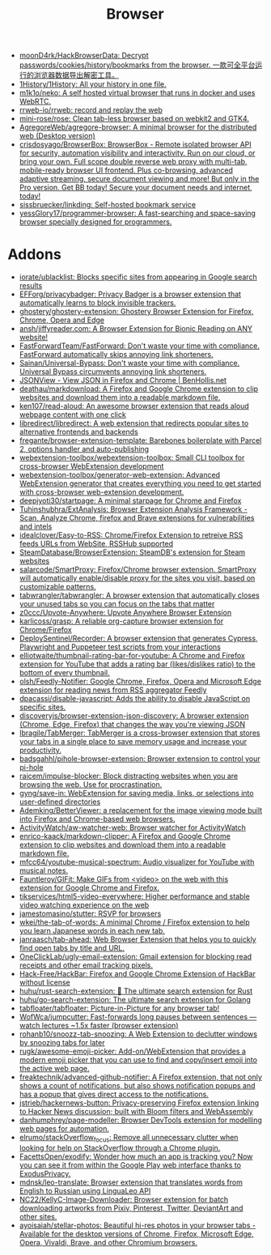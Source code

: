 :PROPERTIES:
:ID:       57032f25-0a28-4da0-990f-3d2af8490302
:END:
#+title: Browser

- [[https://github.com/moonD4rk/HackBrowserData][moonD4rk/HackBrowserData: Decrypt passwords/cookies/history/bookmarks from the browser. 一款可全平台运行的浏览器数据导出解密工具。]]
- [[https://github.com/1History/1History][1History/1History: All your history in one file.]]
- [[https://github.com/m1k1o/neko][m1k1o/neko: A self hosted virtual browser that runs in docker and uses WebRTC.]]
- [[https://github.com/rrweb-io/rrweb][rrweb-io/rrweb: record and replay the web]]
- [[https://github.com/mini-rose/rose][mini-rose/rose: Clean tab-less browser based on webkit2 and GTK4.]]
- [[https://github.com/AgregoreWeb/agregore-browser][AgregoreWeb/agregore-browser: A minimal browser for the distributed web (Desktop version)]]
- [[https://github.com/crisdosyago/BrowserBox][crisdosyago/BrowserBox: BrowserBox - Remote isolated browser API for security, automation visibility and interactivity. Run on our cloud, or bring your own. Full scope double reverse web proxy with multi-tab, mobile-ready browser UI frontend. Plus co-browsing, advanced adaptive streaming, secure document viewing and more! But only in the Pro version. Get BB today! Secure your document needs and internet, today!]]
- [[https://github.com/sissbruecker/linkding][sissbruecker/linkding: Self-hosted bookmark service]]
- [[https://github.com/yessGlory17/programmer-browser][yessGlory17/programmer-browser: A fast-searching and space-saving browser specially designed for programmers.]]

* Addons
- [[https://github.com/iorate/ublacklist][iorate/ublacklist: Blocks specific sites from appearing in Google search results]]
- [[https://github.com/EFForg/privacybadger][EFForg/privacybadger: Privacy Badger is a browser extension that automatically learns to block invisible trackers.]]
- [[https://github.com/ghostery/ghostery-extension][ghostery/ghostery-extension: Ghostery Browser Extension for Firefox, Chrome, Opera and Edge]]
- [[https://github.com/ansh/jiffyreader.com][ansh/jiffyreader.com: A Browser Extension for Bionic Reading on ANY website!]]
- [[https://github.com/FastForwardTeam/FastForward][FastForwardTeam/FastForward: Don't waste your time with compliance. FastForward automatically skips annoying link shorteners.]]
- [[https://github.com/Sainan/Universal-Bypass][Sainan/Universal-Bypass: Don't waste your time with compliance. Universal Bypass circumvents annoying link shorteners.]]
- [[https://jsonview.com/][JSONView - View JSON in Firefox and Chrome | BenHollis.net]]
- [[https://github.com/deathau/markdownload][deathau/markdownload: A Firefox and Google Chrome extension to clip websites and download them into a readable markdown file.]]
- [[https://github.com/ken107/read-aloud][ken107/read-aloud: An awesome browser extension that reads aloud webpage content with one click]]
- [[https://github.com/libredirect/libredirect][libredirect/libredirect: A web extension that redirects popular sites to alternative frontends and backends]]
- [[https://github.com/fregante/browser-extension-template][fregante/browser-extension-template: Barebones boilerplate with Parcel 2, options handler and auto-publishing]]
- [[https://github.com/webextension-toolbox/webextension-toolbox][webextension-toolbox/webextension-toolbox: Small CLI toolbox for cross-browser WebExtension development]]
- [[https://github.com/webextension-toolbox/generator-web-extension][webextension-toolbox/generator-web-extension: Advanced WebExtension generator that creates everything you need to get started with cross-browser web-extension development.]]
- [[https://github.com/deepjyoti30/startpage][deepjyoti30/startpage: A minimal starpage for Chrome and Firefox]]
- [[https://github.com/Tuhinshubhra/ExtAnalysis][Tuhinshubhra/ExtAnalysis: Browser Extension Analysis Framework - Scan, Analyze Chrome, firefox and Brave extensions for vulnerabilities and intels]]
- [[https://github.com/idealclover/Easy-to-RSS][idealclover/Easy-to-RSS: Chrome/Firefox Extension to retreive RSS feeds URLs from WebSite, RSSHub supported]]
- [[https://github.com/SteamDatabase/BrowserExtension][SteamDatabase/BrowserExtension: SteamDB's extension for Steam websites]]
- [[https://github.com/salarcode/SmartProxy][salarcode/SmartProxy: Firefox/Chrome browser extension. SmartProxy will automatically enable/disable proxy for the sites you visit, based on customizable patterns.]]
- [[https://github.com/tabwrangler/tabwrangler][tabwrangler/tabwrangler: A browser extension that automatically closes your unused tabs so you can focus on the tabs that matter]]
- [[https://github.com/z0ccc/Upvote-Anywhere][z0ccc/Upvote-Anywhere: Upvote Anywhere Browser Extension]]
- [[https://github.com/karlicoss/grasp][karlicoss/grasp: A reliable org-capture browser extension for Chrome/Firefox]]
- [[https://github.com/DeploySentinel/Recorder][DeploySentinel/Recorder: A browser extension that generates Cypress, Playwright and Puppeteer test scripts from your interactions]]
- [[https://github.com/elliotwaite/thumbnail-rating-bar-for-youtube][elliotwaite/thumbnail-rating-bar-for-youtube: A Chrome and Firefox extension for YouTube that adds a rating bar (likes/dislikes ratio) to the bottom of every thumbnail.]]
- [[https://github.com/olsh/Feedly-Notifier][olsh/Feedly-Notifier: Google Chrome, Firefox, Opera and Microsoft Edge extension for reading news from RSS aggregator Feedly]]
- [[https://github.com/dpacassi/disable-javascript][dpacassi/disable-javascript: Adds the ability to disable JavaScript on specific sites.]]
- [[https://github.com/discoveryjs/browser-extension-json-discovery][discoveryjs/browser-extension-json-discovery: A browser extension (Chrome, Edge, Firefox) that changes the way you're viewing JSON]]
- [[https://github.com/lbragile/TabMerger][lbragile/TabMerger: TabMerger is a cross-browser extension that stores your tabs in a single place to save memory usage and increase your productivity.]]
- [[https://github.com/badsgahhl/pihole-browser-extension][badsgahhl/pihole-browser-extension: Browser extension to control your pi-hole]]
- [[https://github.com/raicem/impulse-blocker][raicem/impulse-blocker: Block distracting websites when you are browsing the web. Use for procrastination.]]
- [[https://github.com/gyng/save-in][gyng/save-in: WebExtension for saving media, links, or selections into user-defined directories]]
- [[https://github.com/Ademking/BetterViewer][Ademking/BetterViewer: a replacement for the image viewing mode built into Firefox and Chrome-based web browsers.]]
- [[https://github.com/ActivityWatch/aw-watcher-web][ActivityWatch/aw-watcher-web: Browser watcher for ActivityWatch]]
- [[https://github.com/enrico-kaack/markdown-clipper][enrico-kaack/markdown-clipper: A Firefox and Google Chrome extension to clip websites and download them into a readable markdown file.]]
- [[https://github.com/mfcc64/youtube-musical-spectrum][mfcc64/youtube-musical-spectrum: Audio visualizer for YouTube with musical notes.]]
- [[https://github.com/Fauntleroy/GIFit][Fauntleroy/GIFit: Make GIFs from <video> on the web with this extension for Google Chrome and Firefox.]]
- [[https://github.com/tikservices/html5-video-everywhere][tikservices/html5-video-everywhere: Higher performance and stable video watching experience on the web]]
- [[https://github.com/jamestomasino/stutter][jamestomasino/stutter: RSVP for browsers]]
- [[https://github.com/wkei/the-tab-of-words][wkei/the-tab-of-words: A minimal Chrome / Firefox extension to help you learn Japanese words in each new tab.]]
- [[https://github.com/janraasch/tab-ahead][janraasch/tab-ahead: Web Browser Extension that helps you to quickly find open tabs by title and URL.]]
- [[https://github.com/OneClickLab/ugly-email-extension][OneClickLab/ugly-email-extension: Gmail extension for blocking read receipts and other email tracking pixels.]]
- [[https://github.com/Hack-Free/HackBar][Hack-Free/HackBar: Firefox and Google Chrome Extension of HackBar without license]]
- [[https://github.com/huhu/rust-search-extension][huhu/rust-search-extension: 🦀 The ultimate search extension for Rust]]
- [[https://github.com/huhu/go-search-extension][huhu/go-search-extension: The ultimate search extension for Golang]]
- [[https://github.com/tabfloater/tabfloater][tabfloater/tabfloater: Picture-in-Picture for any browser tab!]]
- [[https://github.com/WofWca/jumpcutter][WofWca/jumpcutter: Fast-forwards long pauses between sentences — watch lectures ~1.5x faster (browser extension)]]
- [[https://github.com/rohanb10/snoozz-tab-snoozing][rohanb10/snoozz-tab-snoozing: A Web Extension to declutter windows by snoozing tabs for later]]
- [[https://github.com/rugk/awesome-emoji-picker][rugk/awesome-emoji-picker: Add-on/WebExtension that provides a modern emoji picker that you can use to find and copy/insert emoji into the active web page.]]
- [[https://github.com/freaktechnik/advanced-github-notifier][freaktechnik/advanced-github-notifier: A Firefox extension, that not only shows a count of notifications, but also shows notification popups and has a popup that gives direct access to the notifications.]]
- [[https://github.com/jstrieb/hackernews-button][jstrieb/hackernews-button: Privacy-preserving Firefox extension linking to Hacker News discussion; built with Bloom filters and WebAssembly]]
- [[https://github.com/danhumphrey/page-modeller][danhumphrey/page-modeller: Browser DevTools extension for modelling web pages for automation.]]
- [[https://github.com/elrumo/stackOverflow_focus][elrumo/stackOverflow_focus: Remove all unnecessary clutter when looking for help on StackOverflow through a Chrome plugin.]]
- [[https://github.com/FacettsOpen/exodify][FacettsOpen/exodify: Wonder how much an app is tracking you? Now you can see it from within the Google Play web interface thanks to ExodusPrivacy.]]
- [[https://github.com/mdnsk/leo-translate][mdnsk/leo-translate: Browser extension that translates words from English to Russian using LinguaLeo API]]
- [[https://github.com/NC22/KellyC-Image-Downloader][NC22/KellyC-Image-Downloader: Browser extension for batch downloading artworks from Pixiv, Pinterest, Twitter, DeviantArt and other sites.]]
- [[https://github.com/ayoisaiah/stellar-photos][ayoisaiah/stellar-photos: Beautiful hi-res photos in your browser tabs - Available for the desktop versions of Chrome, Firefox, Microsoft Edge, Opera, Vivaldi, Brave, and other Chromium browsers.]]
